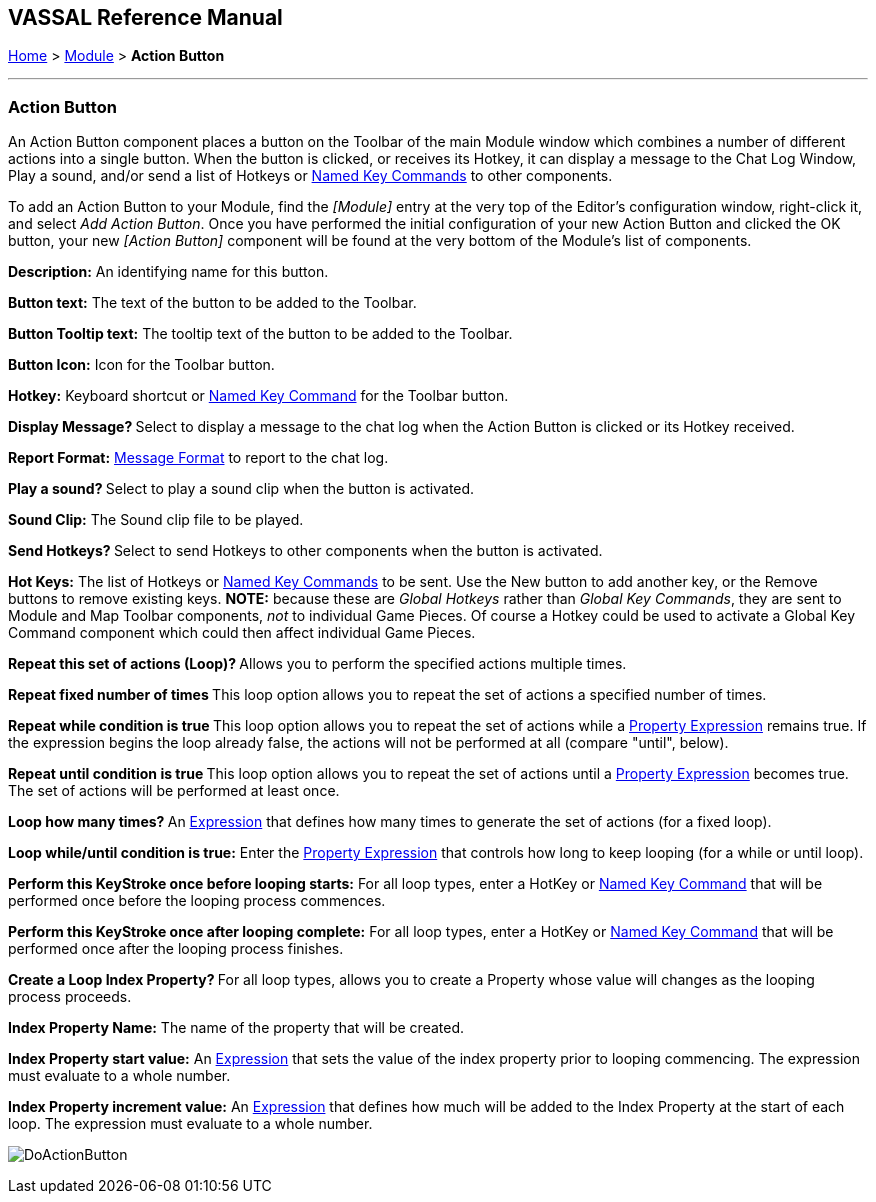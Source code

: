 == VASSAL Reference Manual
[#top]

[.small]#<<index.adoc#toc,Home>> > <<GameModule.adoc#top,Module>> > *Action Button*#

'''''

=== Action Button

An Action Button component places a button on the Toolbar of the main Module window which combines a number of different actions into a single button.
When the button is clicked, or receives its Hotkey, it can display a message to the Chat Log Window, Play a sound, and/or send a list of Hotkeys or <<NamedKeyCommand.adoc#top,Named Key Commands>> to other components.

To add an Action Button to your Module, find the _[Module]_ entry at the very top of the Editor's configuration window, right-click it, and select _Add Action Button_.
Once you have performed the initial configuration of your new Action Button and clicked the OK button, your new _[Action Button]_ component will be found at the very bottom of the Module's list of components.

*Description:* An identifying name for this button.

*Button text:* The text of the button to be added to the Toolbar.

*Button Tooltip text:* The tooltip text of the button to be added to the Toolbar.

*Button Icon:* Icon for the Toolbar button.

*Hotkey:* Keyboard shortcut or <<NamedKeyCommand.adoc#top,Named Key Command>> for the Toolbar button.

**Display Message? **Select to display a message to the chat log when the Action Button is clicked or its Hotkey received.

*Report Format:* <<MessageFormat.adoc#top,Message Format>> to report to the chat log.

**Play a sound? **Select to play a sound clip when the button is activated.

*Sound Clip:* The Sound clip file to be played.

**Send Hotkeys? **Select to send Hotkeys to other components when the button is activated.

*Hot Keys:* The list of Hotkeys or <<NamedKeyCommand.adoc#top,Named Key Commands>> to be sent.
Use the New button to add another key, or the Remove buttons to remove existing keys.
*NOTE:* because these are _Global Hotkeys_ rather than _Global Key Commands_, they are sent to Module and Map Toolbar components, _not_ to individual Game Pieces.
Of course a Hotkey could be used to activate a Global Key Command component which could then affect individual Game Pieces.

**Repeat this set of actions (Loop)? **Allows you to perform the specified actions multiple times.

**Repeat fixed number of times **This loop option allows you to repeat the set of actions a specified number of times.

**Repeat while condition is true **This loop option allows you to repeat the set of actions while a <<PropertyMatchExpression.adoc#top,Property Expression>> remains true.
If the expression begins the loop already false, the actions will not be performed at all (compare "until", below).

**Repeat until condition is true **This loop option allows you to repeat the set of actions until a <<PropertyMatchExpression.adoc#top,Property Expression>> becomes true.
The set of actions will be performed at least once.

**Loop how many times? **An <<Expression.adoc#top,Expression>> that defines how many times to generate the set of actions (for a fixed loop).

*Loop while/until condition is true:* Enter the <<PropertyMatchExpression.adoc#top,Property Expression>> that controls how long to keep looping (for a while or until loop).

*Perform this KeyStroke once before looping starts:* For all loop types, enter a HotKey or <<NamedKeyCommand.adoc#top,Named Key Command>> that will be performed once before the looping process commences.

*Perform this KeyStroke once after looping complete:* For all loop types, enter a HotKey or <<NamedKeyCommand.adoc#top,Named Key Command>> that will be performed once after the looping process finishes.

**Create a Loop Index Property? **For all loop types, allows you to create a Property whose value will changes as the looping process proceeds.

*Index Property Name:* The name of the property that will be created.

*Index Property start value:* An <<Expression.adoc#top,Expression>> that sets the value of the index property prior to looping commencing.
The expression must evaluate to a whole number.

*Index Property increment value:* An <<Expression.adoc#top,Expression>> that defines how much will be added to the Index Property at the start of each loop.
The expression must evaluate to a whole number.

image:images/DoActionButton.png[] +
